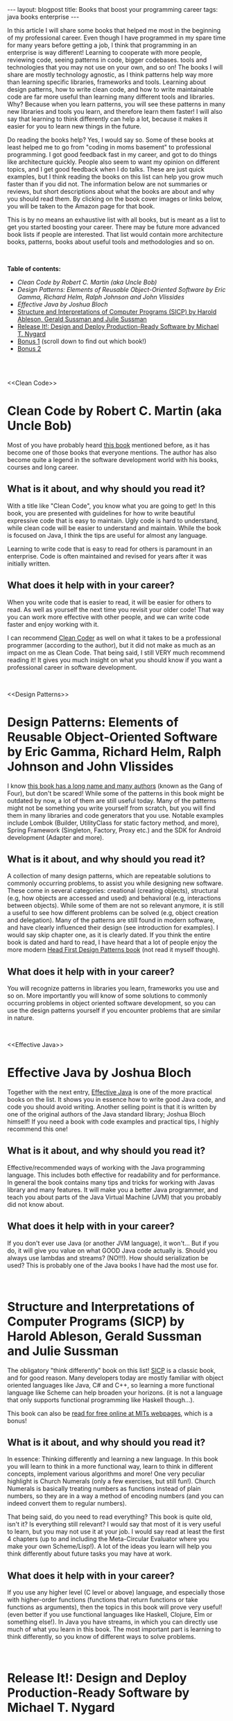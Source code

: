 #+OPTIONS: toc:nil num:nil
#+STARTUP: showall indent
#+STARTUP: hidestars
#+BEGIN_EXPORT html
---
layout: blogpost
title: Books that boost your programming career
tags: java books enterprise
---
#+END_EXPORT

In this article I will share some books that helped me most in the beginning of my professional career. Even though I have programmed in my spare time for many years before getting a job, I think that programming in an enterprise is way different! Learning to cooperate with more people, reviewing code, seeing patterns in code, bigger codebases. tools and technologies that you may not use on your own, and so on! The books I will share are mostly technology agnostic, as I think patterns help way more than learning specific libraries, frameworks and tools. Learning about design patterns, how to write clean code, and how to write maintainable code are far more useful than learning many different tools and libraries. Why? Because when you learn patterns, you will see these patterns in many new libraries and tools you learn, and therefore learn them faster! I will also say that learning to think differently can help a lot, because it makes it easier for you to learn new things in the future.

#+BEGIN_EXPORT html
<img src="{{ "assets/img/books/mykindle.jpg" | relative_url }}" class="blogfloatrightimg" />
#+END_EXPORT

Do reading the books help? Yes, I would say so. Some of these books at least helped me to go from "coding in moms basement" to professional programming. I got good feedback fast in my career, and got to do things like architecture quickly. People also seem to want my opinion on different topics, and I get good feedback when I do talks. These are just quick examples, but I think reading the books on this list can help you grow much faster than if you did not. The information below are not summaries or reviews, but short descriptions about what the books are about and why you should read them. By clicking on the book cover images or links below, you will be taken to the Amazon page for that book. 

This is by no means an exhaustive list with all books, but is meant as a list to get you started boosting your career. There may be future more advanced book lists if people are interested. That list would contain more architecture books, patterns, books about useful tools and methodologies and so on. 

# Just getting some more space :)
#+BEGIN_EXPORT html
<br />
#+END_EXPORT


**Table of contents:**
- [[Clean Code][Clean Code by Robert C. Martin (aka Uncle Bob)]]
- [[Design Patterns][Design Patterns: Elements of Reusable Object-Oriented Software by Eric Gamma, Richard Helm, Ralph Johnson and John Vlissides]]
- [[Effective Java][Effective Java by Joshua Bloch]]
- [[SICP][Structure and Interpretations of Computer Programs (SICP) by Harold Ableson, Gerald Sussman and Julie Sussman]]
- [[ReleaseIt][Release It!: Design and Deploy Production-Ready Software by Michael T. Nygard]]
- [[bonus1][Bonus 1]] (scroll down to find out which book!) 
- [[bonus2][Bonus 2]]

# Just getting some more space :)
#+BEGIN_EXPORT html
<br />
<br />
#+END_EXPORT


<<Clean Code>>
* Clean Code by Robert C. Martin (aka Uncle Bob)
Most of you have probably heard [[https://amzn.to/35aa4j7][this book]] mentioned before, as it has become one of those books that everyone mentions. The author has also become quite a legend in the software development world with his books, courses and long career. 

#+BEGIN_EXPORT html
<a target="_blank"  href="https://www.amazon.com/gp/product/B001GSTOAM/ref=as_li_tl?ie=UTF8&camp=1789&creative=9325&creativeASIN=B001GSTOAM&linkCode=as2&tag=themkat-20&linkId=fcc8c2509df9487e9831cafcffdf62eb"><img border="0" src="//ws-na.amazon-adsystem.com/widgets/q?_encoding=UTF8&MarketPlace=US&ASIN=B001GSTOAM&ServiceVersion=20070822&ID=AsinImage&WS=1&Format=_SL250_&tag=themkat-20" class="blogfloatleftimg" ></a><img src="//ir-na.amazon-adsystem.com/e/ir?t=themkat-20&l=am2&o=1&a=B001GSTOAM" width="1" height="1" border="0" alt="" style="border:none !important; margin:0px !important;" />
#+END_EXPORT 

** What is it about, and why should you read it?
With a title like "Clean Code", you know what you are going to get! In this book, you are presented with guidelines for how to write beautiful expressive code that is easy to maintain. Ugly code is hard to understand, while clean code will be easier to understand and maintain. While the book is focused on Java, I think the tips are useful for almost any language. 


Learning to write code that is easy to read for others is paramount in an enterprise. Code is often maintained and revised for years after it was initially written. 

** What does it help with in your career?
When you write code that is easier to read, it will be easier for others to read. As well as yourself the next time you  revisit your older code! That way you can work more effective with other people, and we can write code faster and enjoy working with it. 


I can recommend [[https://amzn.to/2QW5eOi][Clean Coder]] as well on what it takes to be a professional programmer (according to the author), but it did not make as much as an impact on me as Clean Code. That being said, I still VERY much recommend reading it! It gives you much insight on what you should know if you want a professional career in software development.


# Just getting some more space :)
#+BEGIN_EXPORT html
<br />
#+END_EXPORT

<<Design Patterns>>
* Design Patterns: Elements of Reusable Object-Oriented Software by Eric Gamma, Richard Helm, Ralph Johnson and John Vlissides

I know [[https://amzn.to/358RaJy][this book has a long name and many authors]] (known as the Gang of Four), but don't be scared! While some of the patterns in this book might be outdated by now, a lot of them are still useful today. Many of the patterns might not be something you write yourself from scratch, but you will find them in many libraries and code generators that you use. Notable examples include Lombok (Builder, UtilityClass for static factory method, and more), Spring Framework (Singleton, Factory, Proxy etc.) and the SDK for Android development (Adapter and more).


#+BEGIN_EXPORT html
<a target="_blank"  href="https://www.amazon.com/gp/product/B000SEIBB8/ref=as_li_tl?ie=UTF8&camp=1789&creative=9325&creativeASIN=B000SEIBB8&linkCode=as2&tag=themkat-20&linkId=15de5c19f7935ba7de160a1070d64aae"><img border="0" src="//ws-na.amazon-adsystem.com/widgets/q?_encoding=UTF8&MarketPlace=US&ASIN=B000SEIBB8&ServiceVersion=20070822&ID=AsinImage&WS=1&Format=_SL250_&tag=themkat-20" class="blogfloatleftimg" ></a><img src="//ir-na.amazon-adsystem.com/e/ir?t=themkat-20&l=am2&o=1&a=B000SEIBB8" width="1" height="1" border="0" alt="" style="border:none !important; margin:0px !important;" />
#+END_EXPORT 


** What is it about, and why should you read it?
A collection of many design patterns, which are repeatable solutions to commonly occurring problems, to assist you while designing new software. These come in several categories: creational (creating objects), structural (e.g, how objects are accessed and used) and behavioral (e.g, interactions between objects). While some of them are not so relevant anymore, it is still a useful to see how different problems can be solved (e.g, object creation and delegation). Many of the patterns are still found in modern software, and have clearly influenced their design (see introduction for examples). I would say skip chapter one, as it is clearly dated. If you think the entire book is dated and hard to read, I have heard that a lot of people enjoy the more modern [[https://amzn.to/35cY4NZ][Head First Design Patterns book]] (not read it myself though).


** What does it help with in your career?
You will recognize patterns in libraries you learn, frameworks you use and so on. More importantly you will know of some solutions to commonly occurring problems in object oriented software development, so you can use the design patterns yourself if you encounter problems that are similar in nature. 


# Just getting some more space :)
#+BEGIN_EXPORT html
<br />
#+END_EXPORT


<<Effective Java>>
* Effective Java by Joshua Bloch
Together with the next entry, [[https://amzn.to/35aacz7][Effective Java]] is one of the more practical books on the list. It shows you in essence how to write good Java code, and code you should avoid writing. Another selling point is that it is written by one of the original authors of the Java standard library; Joshua Bloch himself! If you need a book with code examples and practical tips, I highly recommend this one!

#+BEGIN_EXPORT html
<a target="_blank"  href="https://www.amazon.com/gp/product/B078H61SCH/ref=as_li_tl?ie=UTF8&camp=1789&creative=9325&creativeASIN=B078H61SCH&linkCode=as2&tag=themkat-20&linkId=4926509b3694bbd6ebaa6a24cd9dc1a2"><img border="0" src="//ws-na.amazon-adsystem.com/widgets/q?_encoding=UTF8&MarketPlace=US&ASIN=B078H61SCH&ServiceVersion=20070822&ID=AsinImage&WS=1&Format=_SL250_&tag=themkat-20" class="blogfloatleftimg" ></a><img src="//ir-na.amazon-adsystem.com/e/ir?t=themkat-20&l=am2&o=1&a=B078H61SCH" width="1" height="1" border="0" alt="" style="border:none !important; margin:0px !important;" />
#+END_EXPORT



** What is it about, and why should you read it?
Effective/recommended ways of working with the Java programming language. This includes both effective for readability and for performance. In general the book contains many tips and tricks for working with Javas library and many features. It will make you a better Java programmer, and teach you about parts of the Java Virtual Machine (JVM) that you probably did not know about.

** What does it help with in your career?
If you don't ever use Java (or another JVM language), it won't... But if you do, it will give you value on what GOOD Java code actually is. Should you always use lambdas and streams? (NO!!!). How should serialization be used? This is probably one of the Java books I have had the most use for. 

# Just getting some more space :)
#+BEGIN_EXPORT html
<br />
#+END_EXPORT


<<SICP>>
* Structure and Interpretations of Computer Programs (SICP) by Harold Ableson, Gerald Sussman and Julie Sussman

The obligatory "think differently" book on this list! [[https://amzn.to/356dyDo][SICP]] is a classic book, and for good reason. Many developers today are mostly familiar with object oriented languages like Java, C# and C++, so learning a more functional language like Scheme can help broaden your horizons. (it is not a language that only supports functional programming like Haskell though...). 


This book can also be [[https://mitpress.mit.edu/sites/default/files/sicp/index.html][read for free online at MITs webpages]], which is a bonus!


#+BEGIN_EXPORT html
<a target="_blank"  href="https://www.amazon.com/gp/product/0262510871/ref=as_li_tl?ie=UTF8&camp=1789&creative=9325&creativeASIN=0262510871&linkCode=as2&tag=themkat-20&linkId=d5fcc1981fff52213f8512f629c2fab9"><img border="0" src="//ws-na.amazon-adsystem.com/widgets/q?_encoding=UTF8&MarketPlace=US&ASIN=0262510871&ServiceVersion=20070822&ID=AsinImage&WS=1&Format=_SL250_&tag=themkat-20" class="blogfloatleftimg" ></a><img src="//ir-na.amazon-adsystem.com/e/ir?t=themkat-20&l=am2&o=1&a=0262510871" width="1" height="1" border="0" alt="" style="border:none !important; margin:0px !important;" />
#+END_EXPORT



** What is it about, and why should you read it?
In essence: Thinking differently and learning a new language. In this book you will learn to think in a more functional way, learn to think in different concepts, implement various algorithms and more! One very peculiar highlight is Church Numerals (only a few exercises, but still fun!). Church Numerals is basically treating numbers as functions instead of plain numbers, so they are in a way a method of encoding numbers (and you  can indeed convert them to regular numbers). 

That being said, do you need to read everything? This book is quite old, isn't it? Is everything still relevant? I would say that most of it is very useful to learn, but you may not use it at your job. I would say read at least the first 4 chapters (up to and including the Meta-Circular Evaluator where you make your own Scheme/Lisp!). A lot of the ideas you learn will help you think differently about future tasks you may have at work.

** What does it help with in your career?
If you use any higher level (C level or above) language, and especially those with higher-order functions (functions that return functions or take functions as arguments), then the topics in this book will prove very useful! (even better if you use functional languages like Haskell, Clojure, Elm or something else!). In Java you have streams, in which you can directly use much of what you learn in this book. The most important part is learning to think differently, so you know of different ways to solve problems.


# Just getting some more space :)
#+BEGIN_EXPORT html
<br />
#+END_EXPORT



<<ReleaseIt>>
* Release It!: Design and Deploy Production-Ready Software by Michael T. Nygard
So you have written your code, and everything has gone well during testing. Now we are ready for production! Wait, are we really? [[https://amzn.to/3i5yuxY][Release It!]] is a book about what you should make sure of before doing to production, as well as common pitfalls.


#+BEGIN_EXPORT html
<a target="_blank"  href="https://www.amazon.com/gp/product/B079YWMY2V/ref=as_li_tl?ie=UTF8&camp=1789&creative=9325&creativeASIN=B079YWMY2V&linkCode=as2&tag=themkat-20&linkId=127a0bf06fcb0d877b7a47f60201d102"><img border="0" src="//ws-na.amazon-adsystem.com/widgets/q?_encoding=UTF8&MarketPlace=US&ASIN=B079YWMY2V&ServiceVersion=20070822&ID=AsinImage&WS=1&Format=_SL250_&tag=themkat-20" class="blogfloatleftimg" ></a><img src="//ir-na.amazon-adsystem.com/e/ir?t=themkat-20&l=am2&o=1&a=B079YWMY2V" width="1" height="1" border="0" alt="" style="border:none !important; margin:0px !important;" />
#+END_EXPORT 


** What is it about, and why should you read it? 
The point of developing software is that is some day will be in production (if it is not a library or framework, then it will be part of other software in production). With this book you can learn some things to check for in your software, how to find errors earlier and what to do when errors happen. Topics includes timeouts, firewall issues, antipatterns for security and more. You will also be introduced to some testing strategies like chaos engineering. As well as stories from the author that are interesting and emphasize the importance of the lessons learned. 

** What does it help with in your career?
Going from writing software to getting it in production is an important step. How do you know that your software is easy to maintain? And what do you do if you get problems? I think this book has helped me handle all of these questions better. No projects will be perfect, but you can at least know of some common topics to think about for each project.

# Just getting some more space :)
#+BEGIN_EXPORT html
<br />
#+END_EXPORT


<<bonus1>>
* Bonus: The Pragmatic Programmer by Dave Thomas and Andy Hunt
I would have gotten a lot of complaints from now until eternity if I did not include this title! It is a classic within the niche of software development books, and for good reason. It contains a mix of practical skills you should learn, as well as how you should think about many different topics. It even includes some tips on what you should do to improve your skills. The older edition is called [[https://amzn.to/3i5Mbgo][The Pragmatic Programmer: From Journeyman to Master]], and the newer 20th anniversary edition is called [[https://amzn.to/2Zc65i6][The Pragmatic Programmer: your journey to mastery]]. I would probably recommend that you choose the newer edition, but I'm mentioning the older one as that is the one I have read (I have sadly not read the newest edition). 


# Just getting some more space :)
#+BEGIN_EXPORT html
<br />
#+END_EXPORT


<<bonus2>>
* Bonus 2: Clean Architecture by Robert C. Martin (aka Uncle Bob)

[[https://amzn.to/324Jztr][Clean Architecture]] is mainly about [[https://en.wikipedia.org/wiki/Software_architecture][software architecture]] and structure, with the angle on making it easy to work with and maintainable. While I think the architecture presented is interesting, I think the best parts of this book is the summary of the SOLID principles and of general architecture concepts. SOLID principles (which could probably be the topic of their own article) are useful to know for structuring object oriented software, as well as understanding how different libraries and frameworks are structured. 
